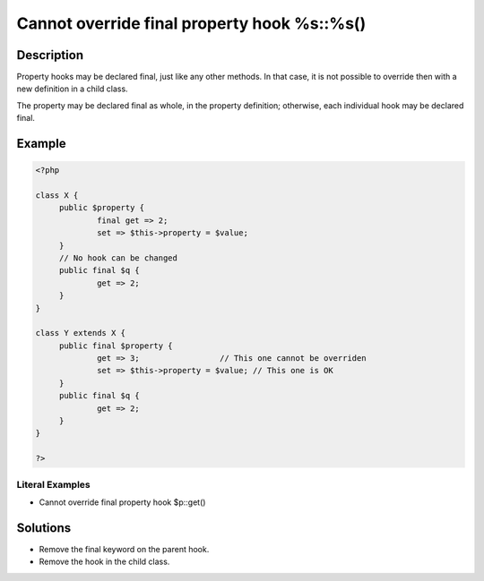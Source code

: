 .. _cannot-override-final-property-hook-%s::%s():

Cannot override final property hook %s::%s()
--------------------------------------------
 
.. meta::
	:description:
		Cannot override final property hook %s::%s(): Property hooks may be declared final, just like any other methods.
	:og:image: https://php-changed-behaviors.readthedocs.io/en/latest/_static/logo.png
	:og:type: article
	:og:title: Cannot override final property hook %s::%s()
	:og:description: Property hooks may be declared final, just like any other methods
	:og:url: https://php-errors.readthedocs.io/en/latest/messages/cannot-override-final-property-hook-%25s%3A%3A%25s%28%29.html
	:og:locale: en
	:twitter:card: summary_large_image
	:twitter:site: @exakat
	:twitter:title: Cannot override final property hook %s::%s()
	:twitter:description: Cannot override final property hook %s::%s(): Property hooks may be declared final, just like any other methods
	:twitter:creator: @exakat
	:twitter:image:src: https://php-changed-behaviors.readthedocs.io/en/latest/_static/logo.png

.. raw:: html

	<script type="application/ld+json">{"@context":"https:\/\/schema.org","@graph":[{"@type":"WebPage","@id":"https:\/\/php-errors.readthedocs.io\/en\/latest\/tips\/cannot-override-final-property-hook-%s::%s().html","url":"https:\/\/php-errors.readthedocs.io\/en\/latest\/tips\/cannot-override-final-property-hook-%s::%s().html","name":"Cannot override final property hook %s::%s()","isPartOf":{"@id":"https:\/\/www.exakat.io\/"},"datePublished":"Thu, 09 Jan 2025 10:11:24 +0000","dateModified":"Thu, 09 Jan 2025 10:11:24 +0000","description":"Property hooks may be declared final, just like any other methods","inLanguage":"en-US","potentialAction":[{"@type":"ReadAction","target":["https:\/\/php-tips.readthedocs.io\/en\/latest\/tips\/cannot-override-final-property-hook-%s::%s().html"]}]},{"@type":"WebSite","@id":"https:\/\/www.exakat.io\/","url":"https:\/\/www.exakat.io\/","name":"Exakat","description":"Smart PHP static analysis","inLanguage":"en-US"}]}</script>

Description
___________
 
Property hooks may be declared final, just like any other methods. In that case, it is not possible to override then with a new definition in a child class. 

The property may be declared final as whole, in the property definition; otherwise, each individual hook may be declared final. 

Example
_______

.. code-block:: php

   <?php
   
   class X {
   	public $property {
   		final get => 2;
   		set => $this->property = $value;
   	}
   	// No hook can be changed
   	public final $q {
   		get => 2;
   	}
   }
   
   class Y extends X {
   	public final $property {
   		get => 3;                 // This one cannot be overriden
   		set => $this->property = $value; // This one is OK
   	}
   	public final $q {
   		get => 2;
   	}
   }
   
   ?>


Literal Examples
****************
+ Cannot override final property hook $p::get()

Solutions
_________

+ Remove the final keyword on the parent hook.
+ Remove the hook in the child class.
